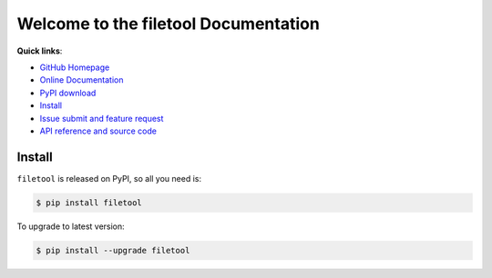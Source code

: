 Welcome to the filetool Documentation
===================================

**Quick links**:

- `GitHub Homepage <https://github.com/MacHu-GWU/filetool-project>`_
- `Online Documentation <http://www.wbh-doc.com.s3.amazonaws.com/filetool/index.html>`_
- `PyPI download <https://pypi.python.org/pypi/filetool>`_
- `Install <install_>`_
- `Issue submit and feature request <https://github.com/MacHu-GWU/filetool-project/issues>`_
- `API reference and source code <http://www.wbh-doc.com.s3.amazonaws.com/filetool/py-modindex.html>`_


.. _install:

Install
-------
``filetool`` is released on PyPI, so all you need is:

.. code-block:: console

	$ pip install filetool

To upgrade to latest version:

.. code-block:: console
	
	$ pip install --upgrade filetool